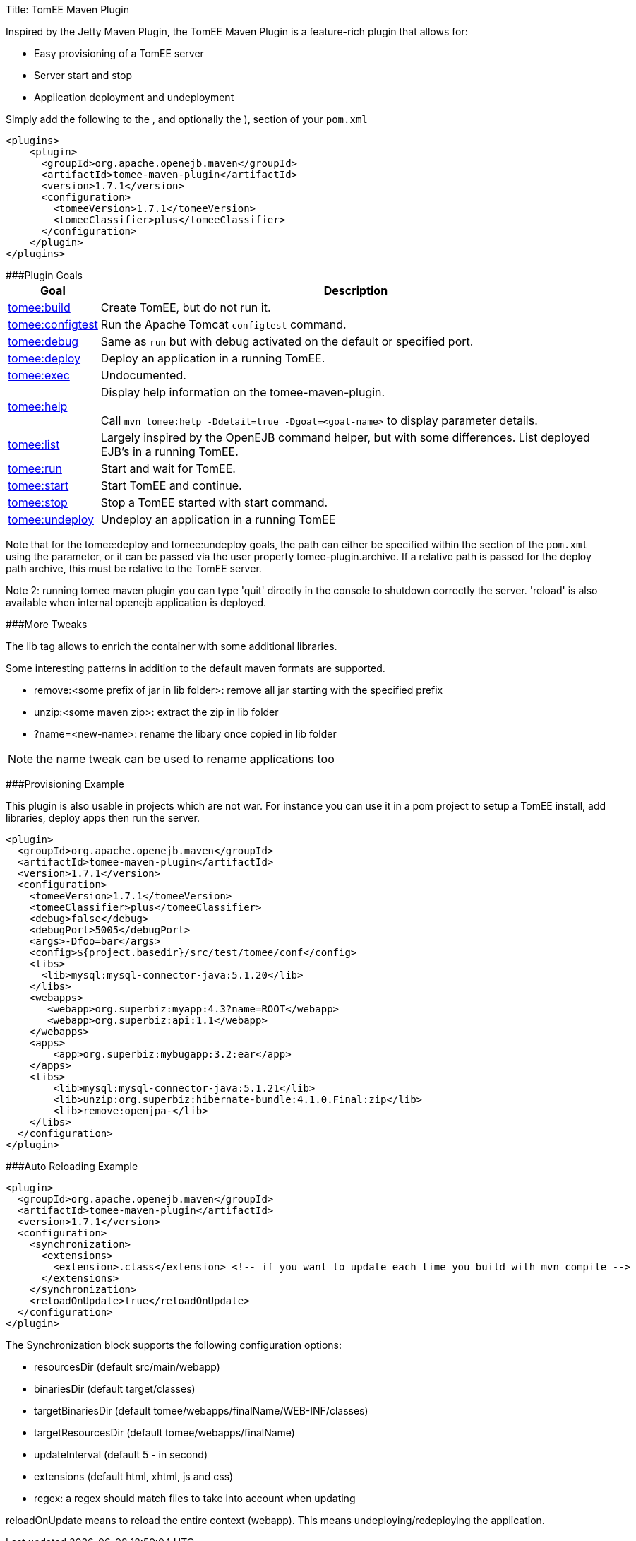 Title: TomEE Maven Plugin

Inspired by the Jetty Maven Plugin, the TomEE Maven Plugin is a feature-rich plugin that allows for:

* Easy provisioning of a TomEE server
* Server start and stop
* Application deployment and undeployment

Simply add the following to the +++<plugins>+++, and optionally the +++<pluginManagement>+++), section of your `pom.xml`+++</pluginManagement>++++++</plugins>+++

 <plugins>
     <plugin>
       <groupId>org.apache.openejb.maven</groupId>
       <artifactId>tomee-maven-plugin</artifactId>
       <version>1.7.1</version>
       <configuration>
         <tomeeVersion>1.7.1</tomeeVersion>
         <tomeeClassifier>plus</tomeeClassifier>
       </configuration>
     </plugin>
 </plugins>

###Plugin Goals+++<table border="0" class="bodyTable">++++++<tr class="a">++++++<th>+++Goal+++</th>+++
+++<th>+++Description+++</th>++++++</tr>+++
+++<tr class="b">++++++<td>++++++<a href="build-mojo.html">+++tomee:build+++</a>++++++</td>+++
+++<td>+++Create TomEE, but do not run it.+++</td>++++++</tr>+++
+++<tr class="a">++++++<td>++++++<a href="configtest-mojo.html">+++tomee:configtest+++</a>++++++</td>+++
+++<td>+++Run the Apache Tomcat `configtest` command.+++</td>++++++</tr>+++
+++<tr class="b">++++++<td>++++++<a href="debug-mojo.html">+++tomee:debug+++</a>++++++</td>+++
+++<td>+++Same as `run` but with debug activated on the default or specified port.+++</td>++++++</tr>+++
+++<tr class="a">++++++<td>++++++<a href="deploy-mojo.html">+++tomee:deploy+++</a>++++++</td>+++
+++<td>+++Deploy an application in a running TomEE.+++</td>++++++</tr>+++
+++<tr class="b">++++++<td>++++++<a href="exec-mojo.html">+++tomee:exec+++</a>++++++</td>+++
+++<td>+++Undocumented.+++</td>++++++</tr>+++
+++<tr class="a">++++++<td>++++++<a href="help-mojo.html">+++tomee:help+++</a>++++++</td>+++
+++<td>+++Display help information on the tomee-maven-plugin.+++<br>++++++</br>+++
Call +++<code>+++mvn tomee:help -Ddetail=true
-Dgoal=<goal-name>+++</code>+++ to display parameter details.+++</td>++++++</tr>+++
+++<tr class="b">++++++<td>++++++<a href="list-mojo.html">+++tomee:list+++</a>++++++</td>+++
+++<td>+++Largely inspired by the OpenEJB command helper, but with some differences. List deployed EJB's in a running TomEE.+++</td>++++++</tr>+++
+++<tr class="a">++++++<td>++++++<a href="run-mojo.html">+++tomee:run+++</a>++++++</td>+++
+++<td>+++Start and wait for TomEE.+++</td>++++++</tr>+++
+++<tr class="b">++++++<td>++++++<a href="start-mojo.html">+++tomee:start+++</a>++++++</td>+++
+++<td>+++Start TomEE and continue.+++</td>++++++</tr>+++
+++<tr class="a">++++++<td>++++++<a href="stop-mojo.html">+++tomee:stop+++</a>++++++</td>+++
+++<td>+++Stop a TomEE started with start command.+++</td>++++++</tr>+++
+++<tr class="b">++++++<td>++++++<a href="undeploy-mojo.html">+++tomee:undeploy+++</a>++++++</td>+++
+++<td>+++Undeploy an application in a running TomEE+++</td>++++++</tr>++++++</table>+++

Note that for the tomee:deploy and tomee:undeploy goals, the path can either be specified within the +++<configuration>++++++</configuration>+++ section of the `pom.xml` using the +++<path>+++parameter, or it can be passed via the user property tomee-plugin.archive.
If a relative path is passed for the deploy path archive, this must be relative to the TomEE server.+++</path>+++

Note 2: running tomee maven plugin you can type 'quit' directly in the console to shutdown correctly the server.
'reload' is also available when internal openejb application is deployed.

###More Tweaks

The lib tag allows to enrich the container with some additional libraries.

Some interesting patterns in addition to the default maven formats are supported.

* remove:<some prefix of jar in lib folder>: remove all jar starting with the specified prefix
* unzip:<some maven zip>: extract the zip in lib folder
* ?name=<new-name>: rename the libary once copied in lib folder

NOTE: the name tweak can be used to rename applications too

###Provisioning Example

This plugin is also usable in projects which are not war.
For instance you can use it in a pom project to setup a TomEE install, add libraries, deploy apps then run the server.

   <plugin>
     <groupId>org.apache.openejb.maven</groupId>
     <artifactId>tomee-maven-plugin</artifactId>
     <version>1.7.1</version>
     <configuration>
       <tomeeVersion>1.7.1</tomeeVersion>
       <tomeeClassifier>plus</tomeeClassifier>
       <debug>false</debug>
       <debugPort>5005</debugPort>
       <args>-Dfoo=bar</args>
       <config>${project.basedir}/src/test/tomee/conf</config>
       <libs>
         <lib>mysql:mysql-connector-java:5.1.20</lib>
       </libs>
       <webapps>
          <webapp>org.superbiz:myapp:4.3?name=ROOT</webapp>
          <webapp>org.superbiz:api:1.1</webapp>
       </webapps>
       <apps>
           <app>org.superbiz:mybugapp:3.2:ear</app>
       </apps>
       <libs>
           <lib>mysql:mysql-connector-java:5.1.21</lib>
           <lib>unzip:org.superbiz:hibernate-bundle:4.1.0.Final:zip</lib>
           <lib>remove:openjpa-</lib>
       </libs>
     </configuration>
   </plugin>

###Auto Reloading Example

 <plugin>
   <groupId>org.apache.openejb.maven</groupId>
   <artifactId>tomee-maven-plugin</artifactId>
   <version>1.7.1</version>
   <configuration>
     <synchronization>
       <extensions>
         <extension>.class</extension> <!-- if you want to update each time you build with mvn compile -->
       </extensions>
     </synchronization>
     <reloadOnUpdate>true</reloadOnUpdate>
   </configuration>
 </plugin>

The Synchronization block supports the following configuration options:

* resourcesDir (default src/main/webapp)
* binariesDir (default target/classes)
* targetBinariesDir (default tomee/webapps/finalName/WEB-INF/classes)
* targetResourcesDir (default tomee/webapps/finalName)
* updateInterval (default 5 - in second)
* extensions (default html, xhtml, js and css)
* regex: a regex should match files to take into account when updating

reloadOnUpdate means to reload the entire context (webapp).
This means undeploying/redeploying the application.
